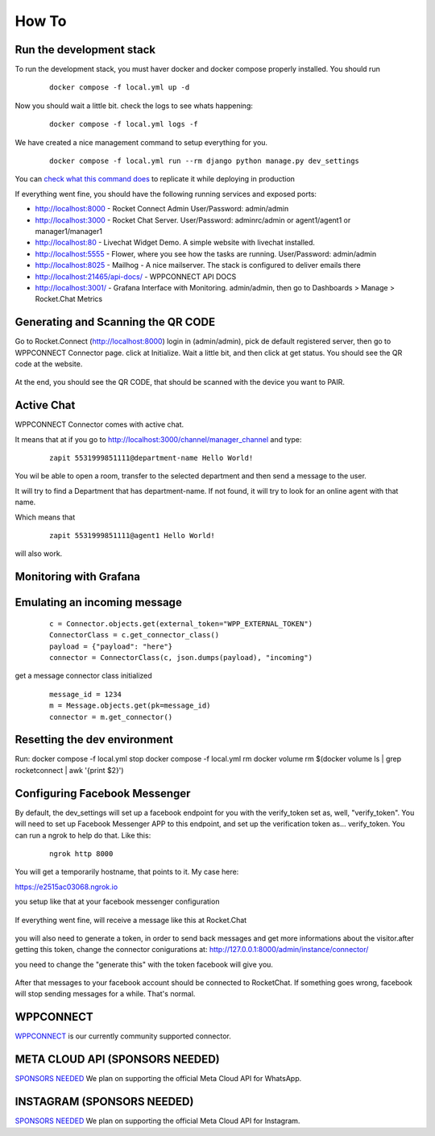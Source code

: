 How To
======================================================================

Run the development stack
----------------------------------------------------------------------

To run the development stack, you must haver docker and docker compose properly installed. You should run
    ::
    
        docker compose -f local.yml up -d

Now you should wait a little bit. check the logs to see whats happening:
    ::
    
        docker compose -f local.yml logs -f

We have created a nice management command to setup everything for you.

    ::
    
        docker compose -f local.yml run --rm django python manage.py dev_settings



You can `check what this command does <https://github.com/dudanogueira/rocket.connect/blob/master/rocket_connect/instance/management/commands/dev_settings.py>`_ to replicate it while deploying in production

If everything went fine, you should have the following running services and exposed ports:

* http://localhost:8000 - Rocket Connect Admin User/Password: admin/admin
* http://localhost:3000 - Rocket Chat Server. User/Password: adminrc/admin or agent1/agent1 or manager1/manager1
* http://localhost:80 - Livechat Widget Demo. A simple website with livechat installed.
* http://localhost:5555 - Flower, where you see how the tasks are running. User/Password: admin/admin
* http://localhost:8025 - Mailhog - A nice mailserver. The stack is configured to deliver emails there
* http://localhost:21465/api-docs/ - WPPCONNECT API DOCS
* http://localhost:3001/ - Grafana Interface with Monitoring. admin/admin, then go to Dashboards > Manage > Rocket.Chat Metrics

Generating and Scanning the QR CODE
----------------------------------------------------------------------

Go to Rocket.Connect (http://localhost:8000) login in (admin/admin), pick de default registered server, then go to WPPCONNECT Connector page.
click at Initialize. Wait a little bit, and then click at get status.
You should see the QR code at the website.

.. figure:: wppconnect-launch-messages.png

At the end, you should see the QR CODE, that should be scanned with the device you want to PAIR.

Active Chat
----------------------------------------------------------------------
WPPCONNECT Connector comes with active chat. 

It means that at if you go to http://localhost:3000/channel/manager_channel and type: 

    ::


        zapit 5531999851111@department-name Hello World!

You wil be able to open a room, transfer to the selected department and then send a message to the user.

It will try to find a Department that has department-name. If not found, it will try to look for an online agent with that name. 

Which means that
    ::

        zapit 5531999851111@agent1 Hello World!

will also work.


Monitoring with Grafana
----------------------------------------------------------------------

.. figure:: grafana-monitoring.png

Emulating an incoming message
----------------------------------------------------------------------
    ::
    
        c = Connector.objects.get(external_token="WPP_EXTERNAL_TOKEN")
        ConnectorClass = c.get_connector_class()
        payload = {"payload": "here"}
        connector = ConnectorClass(c, json.dumps(payload), "incoming")

get a message connector class initialized

    ::

        message_id = 1234
        m = Message.objects.get(pk=message_id)
        connector = m.get_connector()


Resetting the dev environment
----------------------------------------------------------------------
Run:
docker compose -f local.yml stop
docker compose -f local.yml rm
docker volume rm $(docker volume ls | grep rocketconnect | awk '{print $2}')



Configuring Facebook Messenger
----------------------------------------------------------------------

By default, the dev_settings will set up a facebook endpoint for you with the verify_token set as, well, "verify_token". You will need to set up Facebook Messenger APP to this endpoint, and set up the verification token as... verify_token. You can run a ngrok to help do that. Like this:

    ::
    
        ngrok http 8000

You will get a temporarily hostname, that points to it. My case here:

https://e2515ac03068.ngrok.io

you setup like that at your facebook messenger configuration

.. figure:: facebook_messenger_dev_config.png

If everything went fine, will receive a message like this at Rocket.Chat

.. figure:: facebook_success_verification.png

you will also need to generate a token, in order to send back messages and get more informations about the visitor.after getting this token, change the connector conigurations at: http://127.0.0.1:8000/admin/instance/connector/

you need to change the "generate this" with the token facebook will give you.


.. figure:: facebook_connector_config.png


After that messages to your facebook account should be connected to RocketChat. If something goes wrong, facebook will stop sending messages for a while. That's normal. 

WPPCONNECT
----------------------------------------------------------------------

`WPPCONNECT <https://wppconnect.io/>`_ is our currently community supported connector.



META CLOUD API (SPONSORS NEEDED)
----------------------------------------------------------------------

`SPONSORS NEEDED <https://github.com/sponsors/dudanogueira/>`_
We plan on supporting the official Meta Cloud API for WhatsApp.

INSTAGRAM (SPONSORS NEEDED)
----------------------------------------------------------------------

`SPONSORS NEEDED <https://github.com/sponsors/dudanogueira/>`_
We plan on supporting the official Meta Cloud API for Instagram.